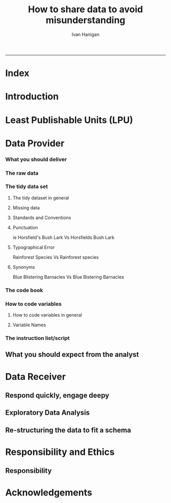#+TITLE:How to share data to avoid misunderstanding 
#+AUTHOR: Ivan Hanigan
#+email: ivan.hanigan@anu.edu.au
#+LaTeX_CLASS: article
#+LaTeX_CLASS_OPTIONS: [a4paper]
#+LATEX: \tableofcontents
-----

* COMMENT TODO-list
** TODO check back on jtleeks orignal plus comments and issues to make sure I capture any new stuff from them
** DONE make clear the bits about data sharers vs data sharees
** TODO how to include a section on ethics?
* COMMENT layout
** default
#+name:aboutus
#+begin_src html :tangle _layouts/default.html :exports none :eval no
  <!doctype html>
  <html>
    <head>
      <meta charset="utf-8">
      <meta http-equiv="X-UA-Compatible" content="chrome=1">
      <title>DataSharing - {{ page.title }}</title>
  
      <link rel="stylesheet" href="stylesheets/styles.css">
      <link rel="stylesheet" href="stylesheets/pygment_trac.css">
      <meta name="viewport" content="width=device-width, initial-scale=1, user-scalable=no">
      <!--[if lt IE 9]>
      <script src="//html5shiv.googlecode.com/svn/trunk/html5.js"></script>
      <![endif]-->
    </head>
    <body>
      <div class="wrapper">
        <header>
          <!--<h1>DataSharing</h1>-->
          <strong id="blog-title">
            <a href="/datasharing/" rel="home"><h1>DataSharing</h1></a>
          </strong>
          <!--<p>datasharing</p>-->
  
                <p>How to share data to avoid misunderstanding</p>
                <a class="Contact the project" href="mailto:ivan.hanigan@gmail.com">Contact the project →</a>  
                <!--<p></p>-->
                <!--<a class="Font of all wisdom" href="www.google.com">Font of all wisdom →</a>-->  
                <p></p>
                <p><a class="Index" href="/datasharing/index.html">Index →</a></p>
                <p><a class="Recommend additions" href="/datasharing/recommendations.html">Recommend additions →</a></p>  
                <p><a class="Reformatted website as single document" href="/datasharing/datasharing.html">Reformatted website as single document →</a></p>
                <p><a class="View on Github" href="https://github.com/ivanhanigan/datasharing/">View on Github  →</a></p>

  
  
  
        </header>
        <section>
          <h3>{{ page.title }}</h3>
  
  <!--<p>This was generated by Github's automatic webpage generator.</p>-->
  
  <p>
            {{ content }}
  </p>
  <div id="disqus_thread"></div>
    <script type="text/javascript" src="http://disentanglethings.disqus.com/embed.js"> </script>
    <noscript>Please enable JavaScript to <a href="http://disentanglethings.disqus.com/?url=ref">view the discussion thread.</a></noscript>
        </section>
        <footer>
          <p>This project is maintained by <a href="https://github.com/ivanhanigan">ivanhanigan</a></p>
          <p><small>Hosted on GitHub Pages &mdash; Theme by <a href="https://github.com/orderedlist">orderedlist</a></small></p>
  
  
        </footer>
      </div>
  
  
  
      <script src="javascripts/scale.fix.js"></script>    
    </body>
  </html>
  
#+end_src

   
* Index
#+name:index
#+begin_src markdown :tangle index.md :exports reports :eval no :padline no
  --- 
  name: index
  layout: default
  title: Index
  ---
  
  This is a guide for anyone who needs to share data with another analyst and wants to avoid the other person misunderstanding the data.
  
  #### [Introduction](/datasharing/introduction)

  - [Least Publishable Units (LPU)](/datasharing/least-publishable-units)  

  #### [The Data provider](/datasharing/the-data-provider)
  
  - [What you should deliver](/datasharing/what-you-should-deliver)
  - [The raw data](/datasharing/the-raw-data)
  - [The tidy data set](/datasharing/the-tidy-data-set)
      - [Missing data](/datasharing/missing-data)
      - [Standards and Conventions](/datasharing/standards-and-conventions)
  - [The code book](/datasharing/the-code-book)
      - [How to code variables](/datasharing/how-to-code-variables)
      - [Variable Names](/datasharing/variable-names)
  - [The instructions script](/datasharing/the-instructions-script)
  - [What you should expect from the analyst](what-to-expect-from-the-analyst)
  
  #### [The Data Receiver](/datasharing/the-data-receiver)
  - [Respond quickly, engage deeply](index)
  - [Exploratory Data Analysis](/datasharing/eda)
  - [Re-structuring the data to fit a schema](restructuring-the-data)  

  #### [Responsibility and Ethics](/datasharing/responsibility)
  - [Responsibility](/datasharing/responsibility)


  #### [Acknowledgements](/datasharing/acknowledgements)
  
  
  
#+end_src

* Introduction
#+name:index
#+begin_src markdown :tangle introduction.md :exports reports :eval no :padline no
--- 
name: introduction
layout: default
title: Introduction
---

This is a guide for anyone who needs to share data with another analyst and wants to avoid the other person misunderstanding the data. This is based on the original by Jeff Leek at [[https://github.com/jtleek/datasharing]].  The following is a working document in which I will modify the original words to suit my own purposes (and hopefully are generalisable for others too).  For now the following is still the original. 

The target audiences in mind are:

- Scientific collaborators who need statisticians to analyze data for them
- Students or postdocs in scientific disciplines looking for consulting advice
- Junior statistics students whose job it is to collate/clean data sets

The goals of this guide are to provide some instruction on the best way to share data to avoid the most common pitfalls
and sources of delay in the transition from data collection to data analysis. 

The original author of this material is [Jeff Leek](https://github.com/jtleek/datasharing) who says:  
_My_ group works with a large
number of collaborators and the number one source of variation in the speed to results is the status of the data
when they arrive at the Leek group. Based on my conversations with other statisticians this is true nearly universally.

My strong feeling is that statisticians should be able to handle the data in whatever state they arrive. It is important
to see the raw data, understand the steps in the processing pipeline, and be able to incorporate hidden sources of
variability in one's data analysis. On the other hand, for many data types, the processing steps are well documented
and standardized. So the work of converting the data from raw form to directly analyzable form can be performed 
before calling on a statistician. This can dramatically speed the turnaround time, since the statistician doesn't
have to work through all the pre-processing steps first. 

#+end_src
* Least Publishable Units (LPU)

#+name:least-publishable-units
#+begin_src markdown :tangle least-publishable-units.md :exports reports :eval no :padline no
--- 
name: least-publishable-units
layout: default
title: Least Publishable Units (LPU)
---

- The concept of Least Publishable Units (LPU) allows us to compartmentalise portions of data collections into a subcollection called the LPU (also 'the dataset'). 
- Each LPU may contain more than one data file that are logically, scientifically or thematically
related. 
- A LPU may need to be constructed from merging or modification of the existing files

#+end_src

* Data Provider
*** What you should deliver
#+name:what-you-should-deliver-header
#+begin_src markdown :tangle what-you-should-deliver.md :exports reports :eval no :padline no
---
name: what-you-should-deliver
layout: default
title: what-you-should-deliver
---



For maximum speed in the analysis this is the information you should pass to a statistician:

1. The raw data.
2. A [tidy data set](http://vita.had.co.nz/papers/tidy-data.pdf) 
3. A code book describing each variable and its values in the tidy data set.  
4. An explicit and exact recipe you used to go from 1 -> 2,3 


    
#+end_src

*** The raw data
#+name:the-raw-data-header
#+begin_src markdown :tangle the-raw-data.md :exports reports :eval no :padline no
---
name: the-raw-data
layout: default
title: the-raw-data
---

    

It is critical that you include the rawest form of the data that you have access to. Here are some examples of the
raw form of data:

- The strange [binary file](http://en.wikipedia.org/wiki/Binary_file) your measurement machine spits out
- The unformatted Excel file with 10 worksheets the company you contracted with sent you
- The complicated [JSON](http://en.wikipedia.org/wiki/JSON) data you got from scraping the [Twitter API](https://twitter.com/twitterapi)
- The hand-entered numbers you collected looking through a microscope

You know the raw data is in the right format if you: 

1. Ran no software on the data
1. Did not manipulate any of the numbers in the data
1. You did not remove any data from the data set
1. You did not summarize the data in any way

If you did any manipulation of the data at all it is not the raw form of the data. Reporting manipulated data
as raw data is a very common way to slow down the analysis process, since the analyst will often have to do a
forensic study of your data to figure out why the raw data looks weird. 
#+end_src

*** The tidy data set
**** The tidy dataset in general
#+name:the-tidy-data-set-header
#+begin_src markdown :tangle the-tidy-data-set.md :exports reports :eval no :padline no
---
name: the-tidy-data-set
layout: default
title: the-tidy-data-set
---


The general principles of tidy data are laid out by [Hadley Wickham](http://had.co.nz/) in [this paper](http://vita.had.co.nz/papers/tidy-data.pdf)
and [this video](http://vimeo.com/33727555). The paper and the video are both focused on the [R](http://www.r-project.org/) package, which you
may or may not know how to use. Regardless the four general principles you should pay attention to are:

1. Each variable you measure should be in one column
1. Each different observation of that variable should be in a different row
1. There should be one table for each "kind" of variable
1. If you have multiple tables, they should include a column in the table that allows them to be linked

While these are the hard and fast rules, there are a number of other things that will make your data set much easier
to handle. First is to include a row at the top of each data table/spreadsheet that contains full row names. 
So if you measured age at diagnosis for patients, you would head that column with the name `AgeAtDiagnosis` instead
of something like `ADx` or another abbreviation that may be hard for another person to understand. 


Here is an example of how this would work from genomics. Suppose that for 20 people you have collected gene expression measurements with 
[RNA-sequencing](http://en.wikipedia.org/wiki/RNA-Seq). You have also collected demographic and clinical information
about the patients including their age, treatment, and diagnosis. You would have one table/spreadsheet that contains the clinical/demographic
information. It would have four columns (patient id, age, treatment, diagnosis) and 21 rows (a row with variable names, then one row
for every patient). You would also have one spreadsheet for the summarized genomic data. Usually this type of data
is summarized at the level of the number of counts per exon. Suppose you have 100,000 exons, then you would have a
table/spreadsheet that had 21 rows (a row for gene names, and one row for each patient) and 100,001 columns (one row for patient
ids and one row for each data type). 

If you are sharing your data with the collaborator in Excel, the tidy data should be in one Excel file per table. They
should not have multiple worksheets, no macros should be applied to the data, and no columns/cells should be highlighted. 
Alternatively share the data in a [CSV](http://en.wikipedia.org/wiki/Comma-separated_values) or [TAB-delimited](http://en.wikipedia.org/wiki/Tab-separated_values) text file.
    
#+end_src

**** Missing data
#+name:missing-data-header
#+begin_src markdown :tangle missing-data.md :exports reports :eval no :padline no
---
name: missing-data
layout: default
title: Missing data
---

#### TODO
- Using NA, NULL, NaN appropriately
- Arguments for -9999 etc
- What is the attitude to blank fields (columns) in data?
- There a possibility that Data Providers will want to perturb data, e.g.
longitude and latitude so that the location of a site cannot be
identified explicitly?
    
#+end_src
**** Standards and Conventions
#+name:standards-and-conventions-header
#+begin_src markdown :tangle standards-and-conventions.md :exports reports :eval no :padline no
---
name: standards-and-conventions
layout: default
title: standards-and-conventions
---

#### TODO
- Is there an expectation that Data Providers will use SI units?    

#+end_src

**** Punctuation
ie Horsfield's Bush Lark Vs Horsfields Bush Lark
**** Typographical Error
Rainforest Species Vs Rainforest species
**** Synonyms
Blue Blistering Barnacles Vs Blue Bistering Barnacles
*** The code book
#+name:the-code-book-header
#+begin_src markdown :tangle the-code-book.md :exports reports :eval no :padline no
---
name: the-code-book
layout: default
title: the-code-book
---


For almost any data set, the measurements you calculate will need to be described in more detail than you will sneak
into the spreadsheet. The code book contains this information. At minimum it should contain:

1. Information about the variables (including units!) in the data set not contained in the tidy data 
1. Information about the summary choices you made
1. Information about the experimental study design you used

In our genomics example, the analyst would want to know what the unit of measurement for each
clinical/demographic variable is (age in years, treatment by name/dose, level of diagnosis and how heterogeneous). They 
would also want to know how you picked the exons you used for summarizing the genomic data (UCSC/Ensembl, etc.). They
would also want to know any other information about how you did the data collection/study design. For example,
are these the first 20 patients that walked into the clinic? Are they 20 highly selected patients by some characteristic
like age? Are they randomized to treatments? 

A common format for this document is a Word file. There should be a section called "Study design" that has a thorough
description of how you collected the data. There is a section called "Code book" that describes each variable and its
units. 
    
#+end_src

*** How to code variables
**** How to code variables in general
#+name:how-to-code-variables-header
#+begin_src markdown :tangle how-to-code-variables.md :exports reports :eval no :padline no
---
name: how-to-code-variables
layout: default
title: how-to-code-variables
---


When you put variables into a spreadsheet there are several main categories you will run into depending on their [data type](http://en.wikipedia.org/wiki/Statistical_data_type):

1. Continuous
1. Ordinal
1. Categorical
1. Missing 
1. Censored

Continuous variables are anything measured on a quantitative scale that could be any fractional number. An example
would be something like weight measured in kg. 

[Ordinal data](http://en.wikipedia.org/wiki/Ordinal_data) are data that have a fixed, small (< 100) number of levels but are ordered. 
This could be for example survey responses where the choices are: poor, fair, good. 

[Categorical data](http://en.wikipedia.org/wiki/Categorical_variable) are data where there
are multiple categories, but they aren't ordered. One example would be sex: male or female. 

[Missing data](http://en.wikipedia.org/wiki/Missing_data) are data
that are missing and you don't know the mechanism. You should code missing values as `NA`. 

[Censored data](http://en.wikipedia.org/wiki/Censoring_(statistics\)) are data
where you know the missingness mechanism on some level. Common examples are a measurement being below a detection limit
or a patient being lost to follow-up. They should also be coded as `NA` when you don't have the data. But you should
also add a new column to your tidy data called, "VariableNameCensored" which should have values of `TRUE` if censored 
and `FALSE` if not. In the code book you should explain why those values are missing. It is absolutely critical to report
to the analyst if there is a reason you know about that some of the data are missing. You should also not [impute](http://en.wikipedia.org/wiki/Imputation_(statistics\))/make up/
throw away missing observations.

- TODO truncated?

In general, try to avoid coding categorical or ordinal variables as numbers. When you enter the value for sex in the tidy
data, it should be "male" or "female". The ordinal values in the data set should be "poor", "fair", and "good" not 1, 2 ,3.
This will avoid potential mixups about which direction effects go and will help identify coding errors. 

Always encode every piece of information about your observations using text. For example, if you are storing data in Excel and use a form of colored text or cell background formatting to indicate information about an observation ("red variable entries were observed in experiment 1.") then this information will not be exported (and will be lost!) when the data is exported as raw text.  Every piece of data should be encoded as actual text that can be exported.  
    
#+end_src
     
**** Variable Names
#+name:variable-names
#+begin_src markdown :tangle variable-names.md :exports reports :eval no :padline no
  ---
  name: variable-names
  layout: default
  title: variable-names
  ---
  
  This comes from [Josh Reich's blog](http://blog.i2pi.com/post/52812976752/joshs-postgresql-database-conventions):
  
  1. Programming does support AnYSortOF casing that you’d like, it makes cross-project work painful. 
  1. All names (table, column, sequence, index, constraint, role, etc.) should be lowercase with underscores.  
  1. Table names should be a singular noun that describes one row. “account”, not “accounts”. Some people prefer plural, we just need a standard, my vote is for singular as it makes SQL a little more natural to read e.g.,
  
  #### SQL code:
      SELECT * FROM account WHERE account.balance > 5000;
      

  <p></p>
  ### Let's try this in Ecology: e.g.

      SELECT * FROM tree WHERE tree.species = 'Corymbia maculata';
      
  1. Can't name a table 'Species' then.
  1. Also Hadley Wickham commented that all names should be lowercase in his [Video about Tidy  Data](http://vimeo.com/33727555).
#+end_src
*** The instruction list/script
#+name:the-instructions-script-header
#+begin_src markdown :tangle the-instructions-script.md :exports reports :eval no :padline no
---
name: the-instructions-script
layout: default
title: the-instructions-script
---

    

You may have heard this before, but [reproducibility is kind of a big deal in computational science](http://www.sciencemag.org/content/334/6060/1226).
That means, when you submit your paper, the reviewers and the rest of the world should be able to exactly replicate
the analyses from raw data all the way to final results. If you are trying to be efficient, you will likely perform
some summarization/data analysis steps before the data can be considered tidy. 

The ideal thing for you to do when performing summarization is to create a computer script (in `R`, `Python`, or something else) 
that takes the raw data as input and produces the tidy data you are sharing as output. You can try running your script
a couple of times and see if the code produces the same output. 

In many cases, the person who collected the data has incentive to make it tidy for a statistician to speed the process
of collaboration. They may not know how to code in a scripting language. In that case, what you should provide the statistician
is something called [pseudocode](http://en.wikipedia.org/wiki/Pseudocode). It should look something like:

1. Step 1 - take the raw file, run version 3.1.2 of summarize software with parameters a=1, b=2, c=3
1. Step 2 - run the software separately for each sample
1. Step 3 - take column three of outputfile.out for each sample and that is the corresponding row in the output data set

You should also include information about which system (Mac/Windows/Linux) you used the software on and whether you 
tried it more than once to confirm it gave the same results. Ideally, you will run this by a fellow student/labmate
to confirm that they can obtain the same output file you did. 



#+end_src

** What you should expect from the analyst

#+name:what-to-expect-from-the-analyst-header
#+begin_src markdown :tangle what-to-expect-from-the-analyst.md :exports reports :eval no :padline no
---
name: what-to-expect-from-the-analyst
layout: default
title: what-to-expect-from-the-analyst
---

    

When you turn over a properly tidied data set it dramatically decreases the workload on the statistician. So hopefully
they will get back to you much sooner. But most careful statisticians will check your recipe, ask questions about
steps you performed, and try to confirm that they can obtain the same tidy data that you did with, at minimum, spot
checks.

You should then expect from the statistician:

1. An analysis script that performs each of the analyses (not just instructions)
1. The exact computer code they used to run the analysis
1. All output files/figures they generated. 

This is the information you will use in the supplement to establish reproducibility and precision of your results. Each
of the steps in the analysis should be clearly explained and you should ask questions when you don't understand
what the analyst did. It is the responsibility of both the statistician and the scientist to understand the statistical
analysis. You may not be able to perform the exact analyses without the statistician's code, but you should be able
to explain why the statistician performed each step to a labmate/your principal investigator. 

#+end_src
* Data Receiver
** Respond quickly, engage deepy
** Exploratory Data Analysis
#+name:eda
#+begin_src markdown :tangle eda.md :exports reports :eval no :padline no
--- 
name: eda
layout: default
title: Exploratory Data Analysis
---

- graphs and tables
- cross tabulations, balanced?
- maps
- duplicates
- trend, seasonality, variance
- sanity checks, plausible values, unlikely combinations

#+end_src
** Re-structuring the data to fit a schema

#+name:restructuring-the-data-header
#+begin_src markdown :tangle restructuring-the-data.md :exports reports :eval no :padline no
---
name: restructuring-the-data
layout: default
title: restructuring-the-data
---

    
- Keep in mind ways to standardise, harmonise the data with other data.
- for example convert all variable names to lowercase, and enforce underscores rather than dots in names
- Into a spreadsheet take a list of all files, tables, queries, worksheets (using RODBC sqlTables to extract this list from databases or spreadsheets) 
- assign a new variable based on the observational types, these will act as an umbrella to collect the [LPU](/datasharing/least-publishable-units).
- Then I'd try to carve these umbrella groups into separate LPU ie: Jellybean\_History \_by\_site, Jellybean\_Interval\_Table, Days\_Since\_Jellybean) and Jellybean\_Response.
- And then start a script in whatever language (like R),
- Structure the script into sections, the first section would be Jellybean, then first subsection Jellybean\_History, then another subsection Jellybean\_Response.
- Then move on to the next section/subsection.
- Then scroll up and down between sections adding in exploratory code (maps, graphs, cross-tabs) and comments about what you find, think, decide, change in main data files (if appropriate).
- Then shuffle these around like moving blocks of a jigsaw puzzle until happy enough to share with someone else.
- Do a presentation of the work so far and make notes immediately afterward about things you thought of during the presentation

#+end_src

* Responsibility and Ethics
** Responsibility
#+name:responsibility-header
#+begin_src markdown :tangle responsibility.md :exports none :eval no :padline no
---
name: responsibility
layout: default
title: Responsibility
---

- Who is responsible for what needs to be made  explicit. 
- In essence the Data Provider (or the projects Principle Investigator) is ultimately responsible for their data.
- The Data Receiver should not make any changes without explicit permission from the owner of the data.
- This should be said upfront at the beginning of collaboration, and then we
can go on to talk about the sort of checks and modifications the receiver might run, etc.    
#+end_src


* Acknowledgements
#+name:acknowledgements-header
#+begin_src markdown :tangle acknowledgements.md :exports reports :eval no :padline no
---
name: acknowledgements
layout: default
title: acknowledgements
---

- [Jeff Leek](http://biostat.jhsph.edu/~jleek/) - Wrote the initial version.
- [L. Collado-Torres](http://bit.ly/LColladoTorres) - Fixed typos, added links.
- [Nick Reich](http://people.umass.edu/nick/) - Added tips on storing data as text.


#+end_src
* COMMENT Recommendations
** recommendations
#+name:recommendations-header
#+begin_src markdown :tangle recommendations.md :exports none :eval no :padline no
---
name: recommendations
layout: default
title: Recommendations for additions
---

- Please add any thoughts for new sections in the comments here
- I'll endeavour to monitor these regularly (but no promises)
- If you are super keen to add stuff just head over to [Github and fork the repo](https://github.com/ivanhanigan/datasharing/)

    
#+end_src
